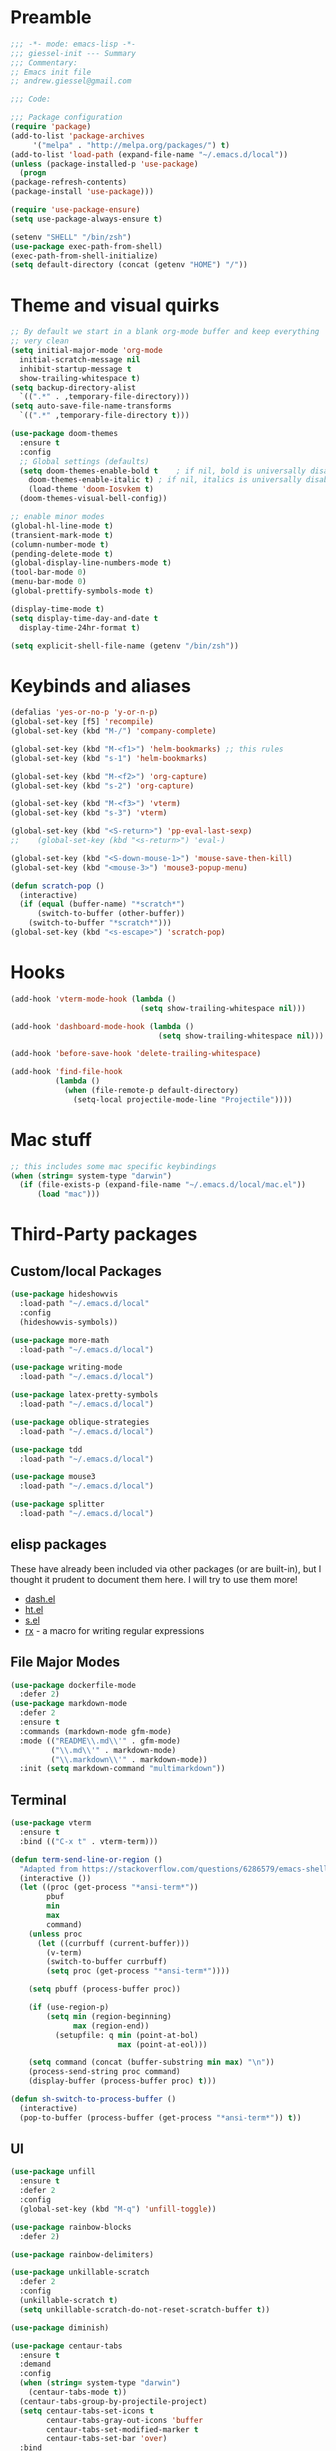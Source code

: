 * Preamble
  #+BEGIN_SRC emacs-lisp
    ;;; -*- mode: emacs-lisp -*-
    ;;; giessel-init --- Summary
    ;;; Commentary:
    ;; Emacs init file
    ;; andrew.giessel@gmail.com

    ;;; Code:

    ;;; Package configuration
    (require 'package)
    (add-to-list 'package-archives
		 '("melpa" . "http://melpa.org/packages/") t)
    (add-to-list 'load-path (expand-file-name "~/.emacs.d/local"))
    (unless (package-installed-p 'use-package)
      (progn
	(package-refresh-contents)
	(package-install 'use-package)))

    (require 'use-package-ensure)
    (setq use-package-always-ensure t)

    (setenv "SHELL" "/bin/zsh")
    (use-package exec-path-from-shell)
    (exec-path-from-shell-initialize)
    (setq default-directory (concat (getenv "HOME") "/"))

  #+END_SRC
* Theme and visual quirks
  #+BEGIN_SRC emacs-lisp
	    ;; By default we start in a blank org-mode buffer and keep everything
	    ;; very clean
	    (setq initial-major-mode 'org-mode
		  initial-scratch-message nil
		  inhibit-startup-message t
		  show-trailing-whitespace t)
	    (setq backup-directory-alist
		  `((".*" . ,temporary-file-directory)))
	    (setq auto-save-file-name-transforms
		  `((".*" ,temporary-file-directory t)))

	    (use-package doom-themes
	      :ensure t
	      :config
	      ;; Global settings (defaults)
	      (setq doom-themes-enable-bold t    ; if nil, bold is universally disabled
		    doom-themes-enable-italic t) ; if nil, italics is universally disabled
            (load-theme 'doom-Iosvkem t)
	      (doom-themes-visual-bell-config))

	    ;; enable minor modes
	    (global-hl-line-mode t)
	    (transient-mark-mode t)
	    (column-number-mode t)
	    (pending-delete-mode t)
	    (global-display-line-numbers-mode t)
	    (tool-bar-mode 0)
	    (menu-bar-mode 0)
	    (global-prettify-symbols-mode t)

	    (display-time-mode t)
	    (setq display-time-day-and-date t
		  display-time-24hr-format t)

	    (setq explicit-shell-file-name (getenv "/bin/zsh"))
            #+END_SRC
* Keybinds and aliases
  #+BEGIN_SRC emacs-lisp
    (defalias 'yes-or-no-p 'y-or-n-p)
    (global-set-key [f5] 'recompile)
    (global-set-key (kbd "M-/") 'company-complete)

    (global-set-key (kbd "M-<f1>") 'helm-bookmarks) ;; this rules
    (global-set-key (kbd "s-1") 'helm-bookmarks)

    (global-set-key (kbd "M-<f2>") 'org-capture)
    (global-set-key (kbd "s-2") 'org-capture)

    (global-set-key (kbd "M-<f3>") 'vterm)
    (global-set-key (kbd "s-3") 'vterm)

    (global-set-key (kbd "<S-return>") 'pp-eval-last-sexp)
    ;;    (global-set-key (kbd "<s-return>") 'eval-)

    (global-set-key (kbd "<S-down-mouse-1>") 'mouse-save-then-kill)
    (global-set-key (kbd "<mouse-3>") 'mouse3-popup-menu)

    (defun scratch-pop ()
      (interactive)
      (if (equal (buffer-name) "*scratch*")
          (switch-to-buffer (other-buffer))
        (switch-to-buffer "*scratch*")))
    (global-set-key (kbd "<s-escape>") 'scratch-pop)

  #+END_SRC

* Hooks
  #+BEGIN_SRC emacs-lisp
    (add-hook 'vterm-mode-hook (lambda ()
                                 (setq show-trailing-whitespace nil)))

    (add-hook 'dashboard-mode-hook (lambda ()
                                     (setq show-trailing-whitespace nil)))

    (add-hook 'before-save-hook 'delete-trailing-whitespace)

    (add-hook 'find-file-hook
              (lambda ()
                (when (file-remote-p default-directory)
                  (setq-local projectile-mode-line "Projectile"))))

  #+END_SRC
* Mac stuff
  #+BEGIN_SRC emacs-lisp
    ;; this includes some mac specific keybindings
    (when (string= system-type "darwin")
      (if (file-exists-p (expand-file-name "~/.emacs.d/local/mac.el"))
          (load "mac")))
  #+END_SRC
* Third-Party packages
** Custom/local Packages
   #+BEGIN_SRC emacs-lisp
     (use-package hideshowvis
       :load-path "~/.emacs.d/local"
       :config
       (hideshowvis-symbols))

     (use-package more-math
       :load-path "~/.emacs.d/local")

     (use-package writing-mode
       :load-path "~/.emacs.d/local")

     (use-package latex-pretty-symbols
       :load-path "~/.emacs.d/local")

     (use-package oblique-strategies
       :load-path "~/.emacs.d/local")

     (use-package tdd
       :load-path "~/.emacs.d/local")

     (use-package mouse3
       :load-path "~/.emacs.d/local")

     (use-package splitter
       :load-path "~/.emacs.d/local")

#+END_SRC
** elisp packages
These have already been included via other packages (or are built-in),
but I thought it prudent to document them here.  I will try to use
them more!

- [[https://github.com/magnars/dash.el][dash.el]]
- [[https://github.com/Wilfred/ht.el][ht.el]]
- [[https://github.com/magnars/s.el][s.el]]
- [[http://francismurillo.github.io/2017-03-30-Exploring-Emacs-rx-Macro/][rx]] - a macro for writing regular expressions

** File Major Modes
   #+BEGIN_SRC emacs-lisp
     (use-package dockerfile-mode
       :defer 2)
     (use-package markdown-mode
       :defer 2
       :ensure t
       :commands (markdown-mode gfm-mode)
       :mode (("README\\.md\\'" . gfm-mode)
              ("\\.md\\'" . markdown-mode)
              ("\\.markdown\\'" . markdown-mode))
       :init (setq markdown-command "multimarkdown"))
#+END_SRC

** Terminal
  #+BEGIN_SRC emacs-lisp
     (use-package vterm
       :ensure t
       :bind (("C-x t" . vterm-term)))

     (defun term-send-line-or-region ()
       "Adapted from https://stackoverflow.com/questions/6286579/emacs-shell-mode-how-to-send-region-to-shell/62473405#62473405"
       (interactive ())
       (let ((proc (get-process "*ansi-term*"))
             pbuf
             min
             max
             command)
         (unless proc
           (let ((currbuff (current-buffer)))
             (v-term)
             (switch-to-buffer currbuff)
             (setq proc (get-process "*ansi-term*"))))

         (setq pbuff (process-buffer proc))

         (if (use-region-p)
             (setq min (region-beginning)
                   max (region-end))
               (setupfile: q min (point-at-bol)
                             max (point-at-eol)))

         (setq command (concat (buffer-substring min max) "\n"))
         (process-send-string proc command)
         (display-buffer (process-buffer proc) t)))

     (defun sh-switch-to-process-buffer ()
       (interactive)
       (pop-to-buffer (process-buffer (get-process "*ansi-term*")) t))
  #+END_SRC

** UI
   #+BEGIN_SRC emacs-lisp
     (use-package unfill
       :ensure t
       :defer 2
       :config
       (global-set-key (kbd "M-q") 'unfill-toggle))

     (use-package rainbow-blocks
       :defer 2)

     (use-package rainbow-delimiters)

     (use-package unkillable-scratch
       :defer 2
       :config
       (unkillable-scratch t)
       (setq unkillable-scratch-do-not-reset-scratch-buffer t))

     (use-package diminish)

     (use-package centaur-tabs
       :ensure t
       :demand
       :config
       (when (string= system-type "darwin")
         (centaur-tabs-mode t))
       (centaur-tabs-group-by-projectile-project)
       (setq centaur-tabs-set-icons t
             centaur-tabs-gray-out-icons 'buffer
             centaur-tabs-set-modified-marker t
             centaur-tabs-set-bar 'over)
       :bind
       ("C-S-<tab>" . centaur-tabs-backward)
       ("C-<tab>" . centaur-tabs-forward))

     (defun centaur-tabs-buffer-groups ()
       "`awesome-tab-buffer-groups' control buffers' group rules.

                       Group awesome-tab with mode if buffer is derived from `eshell-mode' `emacs-lisp-mode' `dired-mode' `org-mode' `magit-mode'.
                       All buffer name start with * will group to \"Emacs\".
                       Other buffer group by `awesome-tab-get-group-name' with project name."
       (list
        (cond
         ((derived-mode-p 'term-mode)
          "Terminals")
         ((or (string-equal "*" (substring (buffer-name) 0 1))
              (memq major-mode '(magit-process-mode
                                 magit-status-mode
                                 magit-diff-mode
                                 magit-log-mode
                                 magit-file-mode
                                 magit-blob-mode
                                 magit-blame-mode
                                 )))
          "Emacs")
         ((derived-mode-p 'eshell-mode)
          "EShell")
         ((derived-mode-p 'emacs-lisp-mode)
          "Elisp")
         ((derived-mode-p 'dired-mode)
          "Dired")
         ((memq major-mode '(org-mode org-agenda-mode diary-mode))
          "OrgMode")
         (t
          (centaur-tabs-get-group-name (current-buffer))))))

     (defun centaur-tabs-hide-tab (x)
       (let ((name (format "%s" x)))
         (or
          (window-dedicated-p (selected-window))
          (string-prefix-p "*epc" name)
          (string-prefix-p "*helm" name)
          (string-prefix-p "*Helm" name)
          (string-prefix-p "*Messages*" name)
          (string-prefix-p "*Compile-Log*" name)
          (string-prefix-p "*which-key*" name)
          (string-prefix-p "*lsp" name)
          (string-prefix-p "magit" name))))

     (use-package doom-modeline
       :ensure t
       :hook (after-init . doom-modeline-mode))

     (use-package dashboard
       :diminish dashboard-mode
       :config
       (require 'oblique-strategies)
       (setq dashboard-banner-logo-title (oblique-strategies)
             dashboard-footer (oblique-strategies)
             dashboard-center-content t
             dashboard-items '((recents  . 10)
                               (bookmarks . 10)
                               (projects . 10))
             initial-buffer-choice (lambda () (if (> (length command-line-args) 1)
                                                  (get-buffer (cadr command-line-args))
                                                (get-buffer "*dashboard*")))
             dashboard-set-heading-icons t
             dashboard-set-file-icons t)
       (dashboard-setup-startup-hook)
       (require 'dashboard)

       (defun update-dashboard-banner-logo-title ()
         (setq dashboard-banner-logo-title (oblique-strategies)
               dashboard-footer (oblique-strategies)))
       (advice-add 'dashboard-refresh-buffer :before 'update-dashboard-banner-logo-title))

     (use-package latex-pretty-symbols
       :defer 2)

     (use-package undo-tree
       :defer 2
       :config
       (global-undo-tree-mode))

     (use-package which-key
       :defer 2
       :diminish which-key-mode
       :config
       (which-key-mode))

     (use-package helpful
       :config
       (global-set-key (kbd "C-h f") #'helpful-callable)
       (global-set-key (kbd "C-h v") #'helpful-variable)
       (global-set-key (kbd "C-h k") #'helpful-key))
   #+END_SRC

** IDE
   #+BEGIN_SRC emacs-lisp
     (use-package magit
       :defer 5
       :bind (("C-x g" . 'magit-status)
              ("C-x C-g" . 'magit-status)))

     (use-package projectile
       :diminish projectile-mode
       :defer 5
       :config
       (projectile-mode +1)
       (setq projectile-mode-line "Projectile")
       (setq projectile-project-search-path '("~/_repos/")))

     (use-package company
       :config
       (setq company-idle-delay 0.3)
       (global-company-mode 1))

     ;; With use-package:
     (use-package company-box
       :hook (company-mode . company-box-mode))

     (use-package lsp-mode
       :defer 1
       :commands lsp
       :init
       (setq lsp-prefer-flymake nil
             lsp-auto-guess-root t
             lsp-enable-snippet nil)
       :config
       (add-hook 'python-mode-hook #'lsp)

       (lsp-register-client
        (make-lsp-client :new-connection (lsp-tramp-connection "pyls")
                         :major-modes '(python-mode)
                         :remote? t
                         :server-id 'pyls-remote)))


     ;; lsp addons
     (use-package lsp-ui
       :requires lsp-mode flycheck
       :config
       (setq lsp-ui-doc-enable t
             lsp-ui-doc-use-childframe t
             lsp-ui-doc-position 'top
             lsp-ui-doc-include-signature t
             lsp-ui-sideline-enable nil
             lsp-ui-flycheck-enable t
             lsp-ui-flycheck-list-position 'right
             lsp-ui-flycheck-live-reporting t
             lsp-ui-peek-enable t
             lsp-ui-peek-list-width 60
             lsp-ui-peek-peek-height 25)

       (add-hook 'lsp-mode-hook 'lsp-ui-mode))

     (use-package lsp-treemacs
       :ensure t)

     (add-hook 'python-mode-hook 'hideshowvis-minor-mode)
     (add-hook 'python-mode-hook 'projectile-mode)

     (add-hook 'emacs-lisp-mode-hook 'hideshowvis-minor-mode)
     (add-hook 'emacs-lisp-mode-hook 'projectile-mode)

     (defun indent-or-complete ()
       "Complete if point is at end of a word, otherwise indent line."
       (interactive)
       (if (looking-at "\\>")
           (company-complete)
         (indent-for-tab-command)))

     (defun occur-definitions ()
       "Display an occur buffer of all definitions in the current buffer.
                                 Also, switch to that buffer.  Straight jacked from elpy, see:
                                 https://github.com/jorgenschaefer/elpy/blob/master/elpy.el#L2490-L2503"
       (interactive)
       (let ((list-matching-lines-face nil))
         (occur "^\s*\\(\\(async\s\\|\\)def\\|class\\)\s"))
       (let ((window (get-buffer-window "*Occur*")))
         (if window
             (select-window window)
           (switch-to-buffer "*Occur*"))))

     (require 'python)
     (add-to-list 'exec-path "/Users/agiessel/anaconda3/condabin")
     (add-to-list 'exec-path "/Users/agiessel/anaconda3/bin")

     (define-key python-mode-map (kbd "<tab>") 'indent-or-complete)
     (define-key python-mode-map (kbd "C-c C-o") 'occur-definitions)

   #+END_SRC

** Helm
   #+BEGIN_SRC emacs-lisp
     (use-package helm-swoop
       :defer 3)

     (use-package helm-projectile
       :defer 3
       :config
       (helm-projectile-on))

     (use-package helm
       :defer 3
       :diminish ""
       :init
       (require 'projectile)
       (require 'helm-projectile)
       (helm-mode 1)
       :bind   (("C-x C-f"  . helm-find-files)
                ("C-x f"  .   helm-recentf)
                ("C-x C-b"  . helm-buffers-list)
                ("C-x b"    . helm-mini)
                ("s-4"      . helm-mini)
                ("M-x"      . helm-M-x)
                ("M-y"      . helm-show-kill-ring)
                ("C-s"      . helm-swoop)
                ("M-t"      . helm-projectile)
                ("M-r"      . helm-projectile-grep)
                ("C-x r b"  . helm-bookmarks)
                ([remap find-file]      . helm-find-files)
                ([remap occur]          . helm-occur)
                ([remap list-buffers]   . helm-buffers-list)
                ([remap dabbrev-expand] . helm-dabbrev)
                :map helm-map
                ("<tab>" . helm-execute-persistent-action)
                ("C-i"   . helm-execute-persistent-action)
                ("C-z"   . helm-select-action))
       :config
       (setq helm-M-x-fuzzy-match t
             helm-buffers-fuzzy-matching t
             helm-recentf-fuzzy-match t
             helm-split-window-inside-p t
             helm-scroll-amount 8
             helm-ff-file-name-history-use-recentf t
             helm-echo-input-in-header-line t
             helm-autoresize-max-height 0
             helm-autoresize-min-height 30
             helm-swoop-pre-input-function (lambda () ""))
       (helm-adaptive-mode t)
       (helm-autoresize-mode 1))

     (use-package helm-flycheck
       :defer 3
       :bind-keymap
       ("C-c ! h" . flycheck-mode-map))
   #+END_SRC

** Org mode
   #+BEGIN_SRC emacs-lisp
             (package-initialize)
             (use-package org
               :defer 5
               :init
        ;       (require 'org-bullets)
               :config
               (setq org-agenda-files '("~/Dropbox/org/")
                     org-hide-emphasis-markers t
                     org-startup-indented t
                     org-support-shift-select t
                     org-refile-targets '(("~/Dropbox/org/mtx/meetings/meetings.org" :level . 1)
                                      ("~/Dropbox/org/mtx/meetings/one_on_ones.org" :level . 1)
                                          ("~/Dropbox/org/tasks.org" :maxlevel . 9)
                                          ("~/Dropbox/org/ideas.org" :level . 1))
                     org-use-speed-commands t
                     org-directory "~/org"
                     org-mobile-inbox-for-pull "~/org/flagged.org"
                     org-mobile-directory "~/Dropbox/Apps/MobileOrg"
                     org-outline-path-complete-in-steps nil
                     org-refile-use-outline-path t
                 org-confirm-babel-evaluate nil)
                 (add-hook 'org-mode-hook
                  (lambda () (imenu-add-to-menubar "Imenu")))


               (defvar org-capture-templates
                 '(("n" "general note" entry (file "~/Dropbox/org/inbox.org") "** %? %U")
                   ("m" "meeting"      entry (file "~/Dropbox/org/inbox.org") "** %? %U")
                   ("t" "todo"         entry (file "~/Dropbox/org/inbox.org") "** TODO %? %U")))

               (defun make-orgcapture-frame ()
                 "Create a new frame and run org-capture."
                 (interactive)
                 (make-frame '((name . "remember") (width . 80) (height . 16)
                               (top . 400) (left . 300)
                               (font . "-apple-Monaco-medium-normal-normal-*-13-*-*-*-m-0-iso10646-1")
                               ))
                 (select-frame-by-name "remember")
                 (org-capture))

               (org-babel-do-load-languages
                'org-babel-load-languages
                '((emacs-lisp . t)
                  (python . t)
                  (racket . t)))

               (font-lock-add-keywords 'org-mode
                                       '(("^ *\\([-]+\\) "
                                          (0 (prog1 () (compose-region
                                                        (match-beginning 1)
                                                        (match-end 1)
                                                        "•"))))))

               ;; (let* ((variable-tuple (cond ((x-list-fonts "Source Sans Pro") '(:font "Source Sans Pro"))
               ;; 				    ((x-list-fonts "Lucida Grande")   '(:font "Lucida Grande"))
               ;; 				    ((x-list-fonts "Verdana")         '(:font "Verdana"))
               ;; 				    ((x-family-fonts "Sans Serif")    '(:family "Sans Serif"))
               ;; 				    (nil (warn "Cannot find a Sans Serif Font.  Install Open Sans."))))
               ;; 	      (headline             '(:weight bold)))

                 ;; (custom-theme-set-faces 'user
                 ;;                         `(org-level-8
                 ;;                           ((t (:inherit outline-8 ,@headline ,@variable-tuple))))
                 ;;                         `(org-level-7
                 ;;                           ((t (:inherit outline-7 ,@headline ,@variable-tuple))))
                 ;;                         `(org-level-6
                 ;;                           ((t (:inherit outline-6 ,@headline ,@variable-tuple))))
                 ;;                         `(org-level-5
                 ;;                           ((t (:inherit outline-5 ,@headline ,@variable-tuple))))
                 ;;                         `(org-level-4
                 ;;                           ((t (:inherit outline-4 ,@headline ,@variable-tuple :height 1.1))))
                 ;;                         `(org-level-3
                 ;;                           ((t (:inherit outline-3 ,@headline ,@variable-tuple :height 1.25))))
                 ;;                         `(org-level-2
                 ;;                           ((t (:inherit outline-2 ,@headline ,@variable-tuple :height 1.5))))
                 ;;                         `(org-level-1
                 ;;                           ((t (:inherit outline-1 ,@headline ,@variable-tuple :height 1.75))))
                 ;;                         `(org-document-title
                 ;;                           ((t (,@headline ,@variable-tuple :height 1.5 :underline nil))))))

               :bind (("s-2"   . org-capture)
                      ("C-c c" . org-capture)
                      (:map org-mode-map
                            ("C-c ," . org-time-stamp-inactive)
                            ;; unbind these for centaur tab switching
                            ("C-<tab>" . nil)
                            ("C-S-<tab>" . nil)
                            ("C-<return>" . nil)
                            ("C-S-<return>" . nil))))

     (use-package org-superstar
       :config
       (add-hook 'org-mode-hook (lambda () (org-superstar-mode 1))))

     (use-package org-journal
       :custom
       (org-journal-dir "~/org/journal/"))

     (use-package org-sidebar)

     (use-package htmlize)

#+END_SRC
